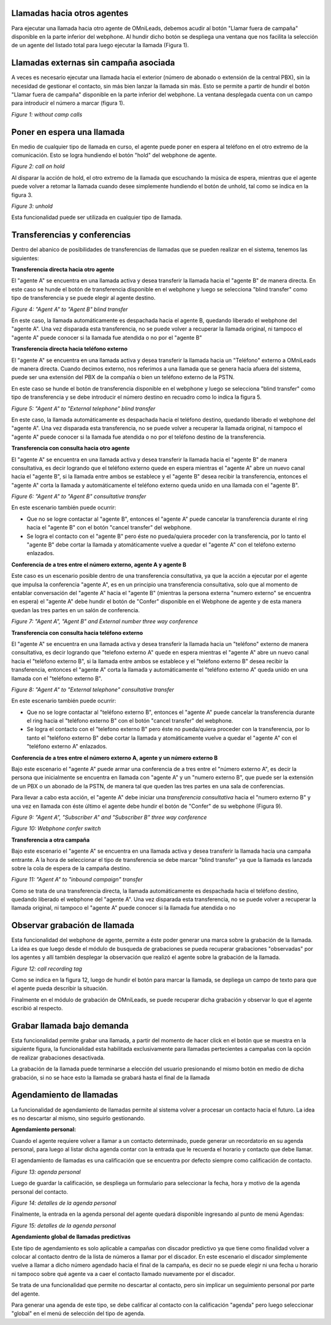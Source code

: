 Llamadas hacia otros agentes
*****************************

Para ejecutar una llamada hacia otro agente de OMniLeads, debemos acudir al botón "Llamar fuera de campaña" disponible en la parte inferior del webphone.
Al hundir dicho botón se despliega una ventana que nos facilita la selección de un agente del listado total para luego ejecutar la llamada (Figura 1).

Llamadas externas sin campaña asociada
***************************************

A veces es necesario ejecutar una llamada hacia el exterior (número de abonado o extensión de la central PBX), sin la necesidad de gestionar el contacto,
sin más bien lanzar la llamada sin más. Esto se permite a partir de hundir el botón "Llamar fuera de campaña" disponible en la parte inferior del webphone.
La ventana desplegada cuenta con un campo para introducir el número a marcar (figura 1).


.. image:: images/about_agent_withoutcamp_calls.png

*Figure 1: without camp calls*

Poner en espera una llamada
***************************

En medio de cualquier tipo de llamada en curso, el agente puede poner en espera al teléfono en el otro extremo
de la comunicación. Esto se logra hundiendo el botón "hold" del webphone de agente.

.. image:: images/about_agent_callactions_hold_1.png

*Figure 2: call on hold*

Al disparar la acción de hold, el otro extremo de la llamada que escuchando la música de espera, mientras que el agente puede volver a retomar la llamada cuando desee
simplemente hundiendo el botón de unhold, tal como se indica en la figura 3.

.. image:: images/about_agent_callactions_hold_2.png

*Figure 3: unhold*

Esta funcionalidad puede ser utilizada en cualquier tipo de llamada.

Transferencias y conferencias
******************************

Dentro del abanico de posibilidades de transferencias de llamadas que se pueden realizar en el sistema, tenemos las siguientes:


**Transferencia directa hacia otro agente**

El "agente A" se encuentra en una llamada activa y desea transferir la llamada hacia el "agente B" de manera directa.
En este caso se hunde el botón de transferencia disponible en el webphone y luego se selecciona "blind transfer" como tipo de transferencia y se puede elegir al agente destino.

.. image:: images/about_agent_callactions_ag2ag_bt.png

*Figure 4: "Agent A" to "Agent B" blind transfer*

En este caso, la llamada automáticamente es despachada hacia el agente B, quedando liberado el webphone del "agente A". Una vez disparada esta transferencia, no se puede volver
a recuperar la llamada original, ni tampoco el "agente A" puede conocer si la llamada fue atendida o no por el "agente B"

**Transferencia directa hacia teléfono externo**

El "agente A" se encuentra en una llamada activa y desea transferir la llamada hacia un "Teléfono" externo a OMniLeads de manera directa. Cuando decimos externo, nos referimos
a una llamada que se genera hacia afuera del sistema, puede ser una extensión del PBX de la compañía o bien un teléfono externo de la PSTN.

En este caso se hunde el botón de transferencia disponible en el webphone y luego se selecciona "blind transfer" como tipo de transferencia y se debe introducir el número destino en recuadro
como lo indica la figura 5.

.. image:: images/about_agent_callactions_ag2out_bt.png

*Figure 5: "Agent A" to "External telephone" blind transfer*

En este caso, la llamada automáticamente es despachada hacia el teléfono destino, quedando liberado el webphone del "agente A". Una vez disparada esta transferencia, no se puede volver
a recuperar la llamada original, ni tampoco el "agente A" puede conocer si la llamada fue atendida o no por el teléfono destino de la transferencia.

**Transferencia con consulta hacia otro agente**

El "agente A" se encuentra en una llamada activa y desea transferir la llamada hacia el "agente B" de manera consultativa, es decir logrando que el teléfono externo quede
en espera mientras el "agente A" abre un nuevo canal hacia el "agente B", si la llamada entre ambos se establece y el "agente B" desea recibir la transferencia, entonces
el "agente A" corta la llamada y automáticamente el teléfono externo queda unido en una llamada con el "agente B".

.. image:: images/about_agent_callactions_ag2ag_ct.png

*Figure 6: "Agent A" to "Agent B" consultative transfer*

En este escenario también puede ocurrir:

-  Que no se logre contactar al "agente B", entonces el "agente A" puede cancelar la transferencia durante el ring hacia el "agente B" con el botón "cancel transfer" del webphone.


- Se logra el contacto con el "agente B" pero éste no pueda/quiera proceder con la transferencia, por lo tanto el "agente B" debe cortar la llamada y atomáticamente vuelve a quedar el "agente A" con el teléfono externo enlazados.


**Conferencia de a tres entre el número externo, agente A y agente B**

Este caso es un escenario posible dentro de una transferencia consultativa, ya que la acción a ejecutar por el agente que impulsa la conferencia "agente A", es en un principio
una transferencia consultativa, solo que al momento de entablar conversación del "agente A" hacia el "agente B" (mientras la persona externa "numero externo" se encuentra en espera)
el "agente A" debe hundir el botón de "Confer" disponible en el Webphone de agente y de esta manera quedan las tres partes en un salón de conferencia.


.. image:: images/about_agent_callactions_3way_confer_internal.png

*Figure 7: "Agent A", "Agent B" and External number three way conference*

**Transferencia con consulta hacia teléfono externo**

El "agente A" se encuentra en una llamada activa y desea transferir la llamada hacia un "teléfono" externo de manera consultativa, es decir logrando que "telefono externo A" quede
en espera mientras el "agente A" abre un nuevo canal hacia el "teléfono externo B", si la llamada entre ambos se establece y el "teléfono externo B" desea recibir la transferencia, entonces
el "agente A" corta la llamada y automáticamente el "teléfono externo A" queda unido en una llamada con el "teléfono externo B".


.. image:: images/about_agent_callactions_ag2out_ct.png

*Figure 8: "Agent A" to "External telephone" consultative transfer*

En este escenario también puede ocurrir:

-  Que no se logre contactar al "teléfono externo B", entonces el "agente A" puede cancelar la transferencia durante el ring hacia el "teléfono externo B" con el botón "cancel transfer" del webphone.


- Se logra el contacto con el "telefono externo B" pero éste no pueda/quiera proceder con la transferencia, por lo tanto el "teléfono externo B" debe cortar la llamada y atomáticamente vuelve a quedar el "agente A" con el "teléfono externo A" enlazados.


**Conferencia de a tres entre el número externo A, agente y un número externo B**

Bajo este escenario el "agente A" puede armar una conferencia de a tres entre el "número externo A", es decir la persona que inicialmente se encuentra
en llamada con "agente A" y un "numero externo B", que puede ser la extensión de un PBX o un abonado de la PSTN, de manera tal que queden las tres partes
en una sala de conferencias.

Para llevar a cabo esta acción, el "agente A" debe iniciar una *transferencia consultativa* hacia el "numero externo B" y una vez en llamada con éste último
el agente debe hundir el botón de "Confer" de su webphone (Figura 9).

.. image:: images/about_agent_callactions_3way_confer_out.png

*Figure 9: "Agent A", "Subscriber A" and "Subscriber B" three way conference*

.. image:: images/about_agent_callactions_3way_confer_switch.png

*Figure 10: Webphone confer switch*


**Transferencia a otra campaña**

Bajo este escenario el "agente A" se encuentra en una llamada activa y desea transferir la llamada hacia una campaña entrante. A la hora de seleccionar el tipo de transferencia
se debe marcar "blind transfer" ya que la llamada es lanzada sobre la cola de espera de la campaña destino.

.. image:: images/about_agent_callactions_ag2camp.png

*Figure 11: "Agent A" to "inbound campaign" transfer*

Como se trata de una transferencia directa, la llamada automáticamente es despachada hacia el teléfono destino, quedando liberado el webphone del "agente A". Una vez disparada esta transferencia, no se puede volver
a recuperar la llamada original, ni tampoco el "agente A" puede conocer si la llamada fue atendida o no


Observar grabación de llamada
*****************************

Esta funcionalidad del webphone de agente, permite a éste poder generar una marca sobre la grabación de la llamada. La idea es que luego desde el módulo de busqueda de grabaciones
se pueda recuperar grabaciones "observadas" por los agentes y allí también desplegar la observación que realizó el agente sobre la grabación de la llamada.

.. image:: images/about_agent_callactions_tag_call.png

*Figure 12: call recording tag*

Como se indica en la figura 12, luego de hundir el botón para marcar la llamada, se depliega un campo de texto para que el agente pueda describir la situación.

Finalmente en el módulo de grabación de OMniLeads, se puede recuperar dicha grabación y observar lo que el agente escribió al respecto.


Grabar llamada bajo demanda
***************************
Esta funcionalidad permite grabar una llamada, a partir del momento de hacer click en el botón que se muestra en la siguiente figura, la funcionalidad esta habilitada exclusivamente para llamadas pertecientes a campañas con la opción de realizar grabaciones desactivada.

.. image:: images/about_agent_callactions_record_call.png

La grabación de la llamada puede terminarse a elección del usuario presionando el mismo botón en medio de dicha grabación, si no se hace esto la llamada se grabará hasta el final de la llamada

.. image:: images/about_agent_callactions_stop_record_call.png


Agendamiento de llamadas
************************

La funcionalidad de agendamiento de llamadas permite al sistema volver a procesar un contacto hacia el futuro. La idea es no descartar al mismo, sino seguirlo gestionando.

**Agendamiento personal:**

Cuando el agente requiere volver a llamar a un contacto determinado, puede generar un recordatorio en su agenda personal, para luego al listar dicha agenda contar con
la entrada que le recuerda el horario y contacto que debe llamar.

El agendamiento de llamadas es una calificación que se encuentra por defecto siempre como calificación de contacto.

.. image:: images/about_agent_callactions_agenda_1.png

*Figure 13: agenda personal*

Luego de guardar la calificación, se despliega un formulario para seleccionar la fecha, hora y motivo de la agenda personal del contacto.

.. image:: images/about_agent_callactions_agenda_2.png

*Figure 14: detalles de la agenda personal*

Finalmente, la entrada en la agenda personal del agente quedará disponible ingresando al punto de menú Agendas:

.. image:: images/about_agent_callactions_agenda_3.png

*Figure 15: detalles de la agenda personal*

**Agendamiento global de llamadas predictivas**

Este tipo de agendamiento es solo aplicable a campañas con discador predictivo ya que tiene como finalidad volver a colocar al contacto dentro de la lista de números
a llamar por el discador. En este escenario el discador simplemente vuelve a llamar a dicho número agendado hacia el final de la campaña, es decir no se puede elegir
ni una fecha u horario ni tampoco sobre qué agente va a caer el contacto llamado nuevamente por el discador.

Se trata de una funcionalidad que permite no descartar al contacto, pero sin implicar un seguimiento personal por parte del agente.

Para generar una agenda de este tipo, se debe calificar al contacto con la calificación "agenda" pero luego seleccionar "global" en el menú de selección del tipo de agenda.
